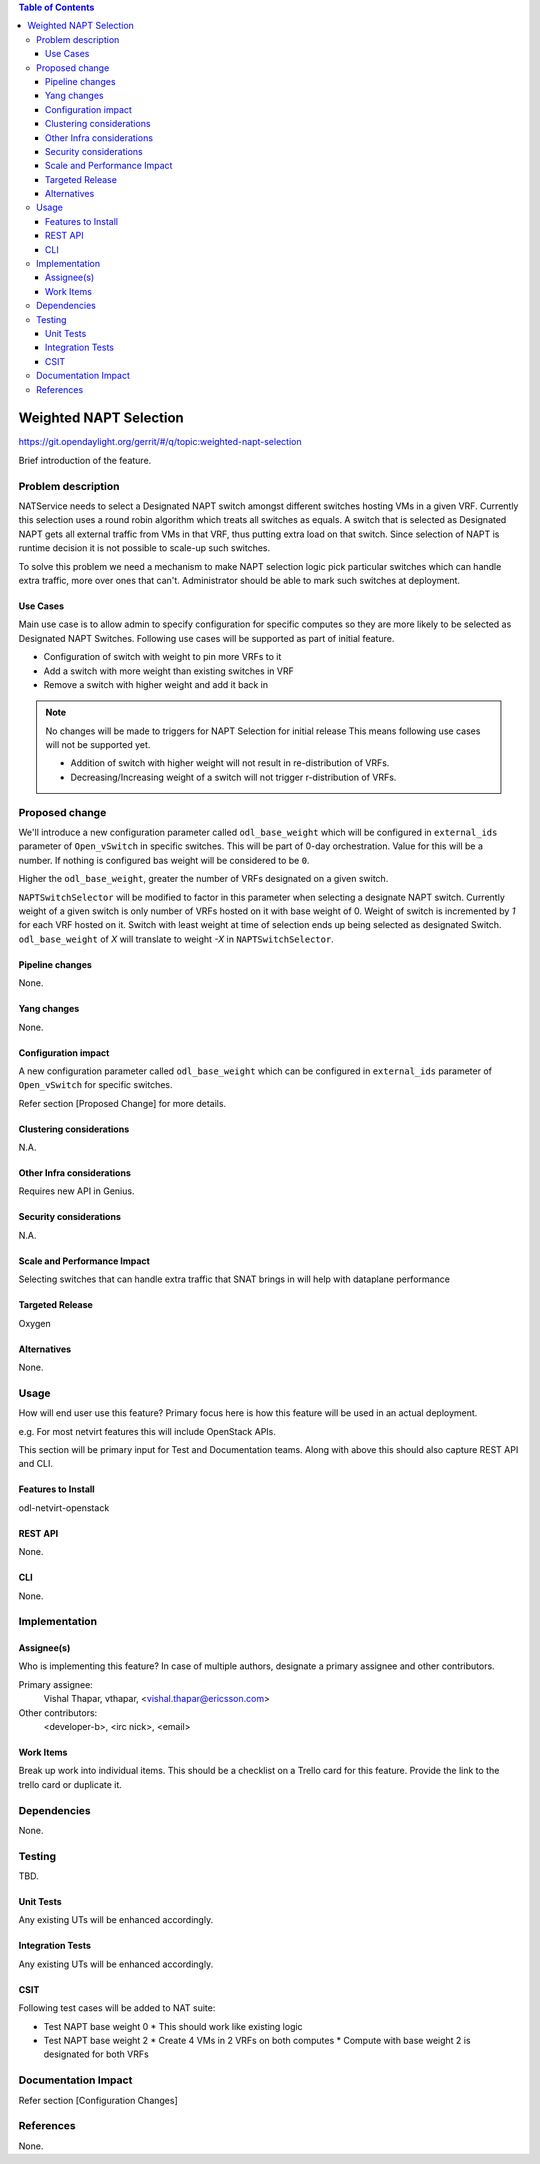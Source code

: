 .. contents:: Table of Contents
   :depth: 3

=======================
Weighted NAPT Selection
=======================

https://git.opendaylight.org/gerrit/#/q/topic:weighted-napt-selection

Brief introduction of the feature.

Problem description
===================
NATService needs to select a Designated NAPT switch amongst different switches
hosting VMs in a given VRF. Currently this selection uses a round robin algorithm
which treats all switches as equals. A switch that is selected as Designated
NAPT gets all external traffic from VMs in that VRF, thus putting extra load
on that switch. Since selection of NAPT is runtime decision it is not possible
to scale-up such switches.

To solve this problem we need a mechanism to make NAPT selection logic pick
particular switches which can handle extra traffic, more over ones that can't.
Administrator should be able to mark such switches at deployment.

Use Cases
---------
Main use case is to allow admin to specify configuration for specific computes
so they are more likely to be selected as Designated NAPT Switches. Following use
cases will be supported as part of initial feature.

* Configuration of switch with weight to pin more VRFs to it
* Add a switch with more weight than existing switches in VRF
* Remove a switch with higher weight and add it back in

.. note:: No changes will be made to triggers for NAPT Selection for initial release
   This means following use cases will not be supported yet.

   - Addition of switch with higher weight will not result in re-distribution
     of VRFs.
   - Decreasing/Increasing weight of a switch will not trigger r-distribution of VRFs.


Proposed change
===============
We'll introduce a new configuration parameter called ``odl_base_weight`` which
will be configured in ``external_ids`` parameter of ``Open_vSwitch`` in specific
switches. This will be part of 0-day orchestration. Value for this will be a
number. If nothing is configured bas weight will be considered to be ``0``.

Higher the ``odl_base_weight``, greater the number of VRFs designated on a
given switch.

``NAPTSwitchSelector`` will be modified to factor in this parameter when selecting
a designate NAPT switch. Currently weight of a given switch is only number of VRFs
hosted on it with base weight of 0. Weight of switch is incremented by *1* for each
VRF hosted on it. Switch with least weight at time of selection ends up being selected
as designated Switch. ``odl_base_weight`` of *X* will translate to weight *-X* in
``NAPTSwitchSelector``.

Pipeline changes
----------------
None.

Yang changes
------------
None.

Configuration impact
--------------------
A new configuration parameter called ``odl_base_weight`` which can be configured in
``external_ids`` parameter of ``Open_vSwitch`` for specific switches.

Refer section [Proposed Change] for more details.

Clustering considerations
-------------------------
N.A.

Other Infra considerations
--------------------------
Requires new API in Genius.

Security considerations
-----------------------
N.A.

Scale and Performance Impact
----------------------------
Selecting switches that can handle extra traffic that SNAT brings in will help
with dataplane performance

Targeted Release
----------------
Oxygen

Alternatives
------------
None.

Usage
=====
How will end user use this feature? Primary focus here is how this feature
will be used in an actual deployment.

e.g. For most netvirt features this will include OpenStack APIs.

This section will be primary input for Test and Documentation teams.
Along with above this should also capture REST API and CLI.

Features to Install
-------------------
odl-netvirt-openstack

REST API
--------
None.

CLI
---
None.

Implementation
==============

Assignee(s)
-----------
Who is implementing this feature? In case of multiple authors, designate a
primary assignee and other contributors.

Primary assignee:
  Vishal Thapar, vthapar, <vishal.thapar@ericsson.com>

Other contributors:
  <developer-b>, <irc nick>, <email>

Work Items
----------
Break up work into individual items. This should be a checklist on a
Trello card for this feature. Provide the link to the trello card or duplicate it.

Dependencies
============
None.

Testing
=======
TBD.

Unit Tests
----------
Any existing UTs will be enhanced accordingly.

Integration Tests
-----------------
Any existing UTs will be enhanced accordingly.

CSIT
----
Following test cases will be added to NAT suite:

* Test NAPT base weight 0
  * This should work like existing logic
* Test NAPT base weight 2
  * Create 4 VMs in 2 VRFs on both computes
  * Compute with base weight 2 is designated for both VRFs


Documentation Impact
====================
Refer section [Configuration Changes]

References
==========
None.
